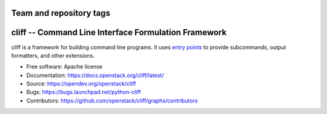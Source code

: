 ========================
Team and repository tags
========================

.. image:: https://governance.openstack.org/tc/badges/cliff.svg
    :target: https://governance.openstack.org/tc/reference/tags/index.html

.. Change things from this point on

=======================================================
 cliff -- Command Line Interface Formulation Framework
=======================================================

cliff is a framework for building command line programs.
It uses `entry points`_ to provide subcommands, output formatters, and other
extensions.

.. _entry points: https://packaging.python.org/specifications/entry-points/

* Free software: Apache license
* Documentation: https://docs.openstack.org/cliff/latest/
* Source: https://opendev.org/openstack/cliff
* Bugs: https://bugs.launchpad.net/python-cliff
* Contributors: https://github.com/openstack/cliff/graphs/contributors
